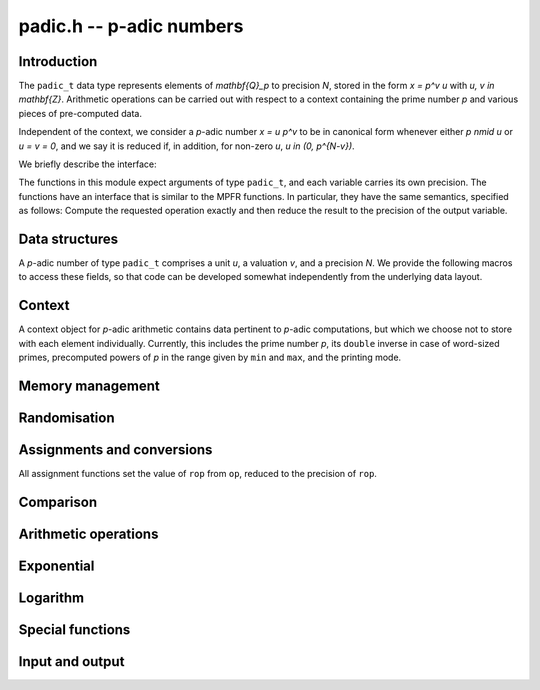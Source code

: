.. _padic:

**padic.h** -- p-adic numbers
===============================================================================


Introduction
--------------------------------------------------------------------------------

The ``padic_t`` data type represents elements of `\mathbf{Q}_p` to
precision `N`, stored in the form `x = p^v u` with `u, v \in \mathbf{Z}`.
Arithmetic operations can be carried out with respect to a context
containing the prime number `p` and various pieces of pre-computed data.

Independent of the context, we consider a `p`-adic number
`x = u p^v` to be in canonical form whenever either
`p \nmid u` or `u = v = 0`, and we say it is reduced
if, in addition, for non-zero `u`, `u \in (0, p^{N-v})`.

We briefly describe the interface:

The functions in this module expect arguments of type ``padic_t``,
and each variable carries its own precision.  The functions have an
interface that is similar to the MPFR functions.  In particular, they
have the same semantics, specified as follows:  Compute the requested
operation exactly and then reduce the result to the precision of the
output variable.

Data structures
--------------------------------------------------------------------------------

A `p`-adic number of type ``padic_t`` comprises a unit `u`, 
a valuation `v`, and a precision `N`.
We provide the following macros to access these fields, so that 
code can be developed somewhat independently from the underlying 
data layout.

.. function:: fmpz * padic_unit(const padic_t op)

    Returns the unit part of the `p`-adic number as a FLINT integer, which 
    can be used as an operand for the ``fmpz`` functions.

.. function:: slong padic_val(const padic_t op)

    Returns the valuation part of the `p`-adic number.

    Note that this function is implemented as a macro and that 
    the expression ``padic_val(op)`` can be used as both an 
    *lvalue* and an *rvalue*.

.. function:: slong padic_get_val(const padic_t op)

    Returns the valuation part of the `p`-adic number.

.. function:: slong padic_prec(const padic_t op)

    Returns the precision of the `p`-adic number.

    Note that this function is implemented as a macro and that 
    the expression ``padic_prec(op)`` can be used as both an 
    *lvalue* and an *rvalue*.

.. function:: slong padic_get_prec(const padic_t op)

    Returns the precision of the `p`-adic number.


Context
--------------------------------------------------------------------------------

A context object for `p`-adic arithmetic contains data pertinent to 
`p`-adic computations, but which we choose not to store with each 
element individually.
Currently, this includes the prime number `p`, its ``double`` 
inverse in case of word-sized primes, precomputed powers of `p` 
in the range given by ``min`` and ``max``, and the printing 
mode.

.. function:: void padic_ctx_init(padic_ctx_t ctx, const fmpz_t p, slong min, slong max, enum padic_print_mode mode)

    Initialises the context ``ctx`` with the given data.

    Assumes that `p` is a prime.  This is not verified but the subsequent 
    behaviour is undefined if `p` is a composite number.

    Assumes that ``min`` and ``max`` are non-negative and that 
    ``min`` is at most ``max``, raising an ``abort`` signal 
    otherwise.

    Assumes that the printing mode is one of ``PADIC_TERSE``, 
    ``PADIC_SERIES``, or ``PADIC_VAL_UNIT``.  Using the example 
    `x = 7^{-1} 12` in `\mathbf{Q}_7`, these behave as follows:

    In ``PADIC_TERSE`` mode, a `p`-adic number is printed 
    in the same way as a rational number, e.g. ``12/7``.

    In ``PADIC_SERIES`` mode, a `p`-adic number is printed 
    digit by digit, e.g. ``5*7^-1 + 1``.

    In ``PADIC_VAL_UNIT`` mode, a `p`-adic number is 
    printed showing the valuation and unit parts separately, 
    e.g. ``12*7^-1``.

.. function:: void padic_ctx_clear(padic_ctx_t ctx)

    Clears all memory that has been allocated as part of the context.

.. function:: int _padic_ctx_pow_ui(fmpz_t rop, ulong e, const padic_ctx_t ctx)

    Sets ``rop`` to `p^e` as efficiently as possible, where 
    ``rop`` is expected to be an uninitialised ``fmpz_t``.

    If the return value is non-zero, it is the responsibility of 
    the caller to clear the returned integer.


Memory management
--------------------------------------------------------------------------------


.. function:: void padic_init(padic_t rop)

    Initialises the `p`-adic number with the precision set to 
    ``PADIC_DEFAULT_PREC``, which is defined as `20`.

.. function:: void padic_init2(padic_t rop, slong N)

    Initialises the `p`-adic number ``rop`` with precision `N`.

.. function:: void padic_clear(padic_t rop)

    Clears all memory used by the `p`-adic number ``rop``.

.. function:: void _padic_canonicalise(padic_t rop, const padic_ctx_t ctx)

    Brings the `p`-adic number ``rop`` into canonical form.

    That is to say, ensures that either `u = v = 0` or 
    `p \nmid u`.  There is no reduction modulo a power 
    of `p`.

.. function:: void _padic_reduce(padic_t rop, const padic_ctx_t ctx)

    Given a `p`-adic number ``rop`` in canonical form, 
    reduces it modulo `p^N`.

.. function:: void padic_reduce(padic_t rop, const padic_ctx_t ctx)

    Ensures that the `p`-adic number ``rop`` is reduced.


Randomisation
--------------------------------------------------------------------------------


.. function:: void padic_randtest(padic_t rop, flint_rand_t state, const padic_ctx_t ctx)

    Sets ``rop`` to a random `p`-adic number modulo `p^N` with valuation 
    in the range `[- \lceil N/10\rceil, N)`, `[N - \lceil -N/10\rceil, N)`, or `[-10, 0)` 
    as `N` is positive, negative or zero, whenever ``rop`` is non-zero.

.. function:: void padic_randtest_not_zero(padic_t rop, flint_rand_t state, const padic_ctx_t ctx)

    Sets ``rop`` to a random non-zero `p`-adic number modulo `p^N`, 
    where the range of the valuation is as for the function 
    :func:`padic_randtest`.

.. function:: void padic_randtest_int(padic_t rop, flint_rand_t state, const padic_ctx_t ctx)

    Sets ``rop`` to a random `p`-adic integer modulo `p^N`.

    Note that whenever `N \leq 0`, ``rop`` is set to zero.


Assignments and conversions
--------------------------------------------------------------------------------

All assignment functions set the value of ``rop`` from ``op``, 
reduced to the precision of ``rop``.

.. function:: void padic_set(padic_t rop, const padic_t op, const padic_ctx_t ctx)

    Sets ``rop`` to the `p`-adic number ``op``.

.. function:: void padic_set_si(padic_t rop, slong op, const padic_ctx_t ctx)

    Sets the `p`-adic number ``rop`` to the 
    ``slong`` integer ``op``.

.. function:: void padic_set_ui(padic_t rop, ulong op, const padic_ctx_t ctx)

    Sets the `p`-adic number ``rop`` to the ``ulong`` 
    integer ``op``.

.. function:: void padic_set_fmpz(padic_t rop, const fmpz_t op, const padic_ctx_t ctx)

    Sets the `p`-adic number ``rop`` to the integer ``op``.

.. function:: void padic_set_fmpq(padic_t rop, const fmpq_t op, const padic_ctx_t ctx)

    Sets ``rop`` to the rational ``op``.

.. function:: void padic_set_mpz(padic_t rop, const mpz_t op, const padic_ctx_t ctx)

    Sets the `p`-adic number ``rop`` to the GMP integer ``op``.

.. function:: void padic_set_mpq(padic_t rop, const mpq_t op, const padic_ctx_t ctx)

    Sets ``rop`` to the GMP rational ``op``.

.. function:: void padic_get_fmpz(fmpz_t rop, const padic_t op, const padic_ctx_t ctx)

    Sets the integer ``rop`` to the exact `p`-adic integer ``op``.

    If ``op`` is not a `p`-adic integer, raises an ``abort`` signal.

.. function:: void padic_get_fmpq(fmpq_t rop, const padic_t op, const padic_ctx_t ctx)

    Sets the rational ``rop`` to the `p`-adic number ``op``.

.. function:: void padic_get_mpz(mpz_t rop, const padic_t op, const padic_ctx_t ctx)

    Sets the GMP integer ``rop`` to the `p`-adic integer ``op``.

    If ``op`` is not a `p`-adic integer, raises an ``abort`` signal.

.. function:: void padic_get_mpq(mpq_t rop, const padic_t op, const padic_ctx_t ctx)

    Sets the GMP rational ``rop`` to the value of ``op``.

.. function:: void padic_swap(padic_t op1, padic_t op2)

    Swaps the two `p`-adic numbers ``op1`` and ``op2``.

    Note that this includes swapping the precisions.  In particular, this 
    operation is not equivalent to swapping ``op1`` and ``op2`` 
    using :func:`padic_set` and an auxiliary variable whenever the 
    precisions of the two elements are different.

.. function:: void padic_zero(padic_t rop)

    Sets the `p`-adic number ``rop`` to zero.

.. function:: void padic_one(padic_t rop)

    Sets the `p`-adic number ``rop`` to one, reduced modulo the 
    precision of ``rop``.


Comparison
--------------------------------------------------------------------------------


.. function:: int padic_is_zero(const padic_t op)

    Returns whether ``op`` is equal to zero.

.. function:: int padic_is_one(const padic_t op)

    Returns whether ``op`` is equal to one, that is, whether 
    `u = 1` and `v = 0`.

.. function:: int padic_equal(const padic_t op1, const padic_t op2)

    Returns whether ``op1`` and ``op2`` are equal, that is, 
    whether `u_1 = u_2` and `v_1 = v_2`.


Arithmetic operations
--------------------------------------------------------------------------------


.. function:: slong * _padic_lifts_exps(slong * n, slong N)

    Given a positive integer `N` define the sequence 
    `a_0 = N, a_1 = \lceil a_0/2\rceil, \dotsc, a_{n-1} = \lceil a_{n-2}/2\rceil = 1`.
    Then `n = \lceil\log_2 N\rceil + 1`.

    This function sets `n` and allocates and returns the array `a`.

.. function:: void _padic_lifts_pows(fmpz * pow, const slong * a, slong n, const fmpz_t p)

    Given an array `a` as computed above, this function 
    computes the corresponding powers of `p`, that is, 
    ``pow[i]`` is equal to `p^{a_i}`.

.. function:: void padic_add(padic_t rop, const padic_t op1, const padic_t op2, const padic_ctx_t ctx)

    Sets ``rop`` to the sum of ``op1`` and ``op2``.

.. function:: void padic_sub(padic_t rop, const padic_t op1, const padic_t op2, const padic_ctx_t ctx)

    Sets ``rop`` to the difference of ``op1`` and ``op2``.

.. function:: void padic_neg(padic_t rop, const padic_t op, const padic_ctx_t ctx)

    Sets ``rop`` to the additive inverse of ``op``.

.. function:: void padic_mul(padic_t rop, const padic_t op1, const padic_t op2, const padic_ctx_t ctx)

    Sets ``rop`` to the product of ``op1`` and ``op2``.

.. function:: void padic_shift(padic_t rop, const padic_t op, slong v, const padic_ctx_t ctx)

    Sets ``rop`` to the product of ``op`` and `p^v`.

.. function:: void padic_div(padic_t rop, const padic_t op1, const padic_t op2, const padic_ctx_t ctx)

    Sets ``rop`` to the quotient of ``op1`` and ``op2``.

.. function:: void _padic_inv_precompute(padic_inv_t S, const fmpz_t p, slong N)

    Pre-computes some data and allocates temporary space for 
    `p`-adic inversion using Hensel lifting.

.. function:: void _padic_inv_clear(padic_inv_t S)

    Frees the memory used by `S`.

.. function:: void _padic_inv_precomp(fmpz_t rop, const fmpz_t op, const padic_inv_t S)

    Sets ``rop`` to the inverse of ``op`` modulo `p^N`, 
    assuming that ``op`` is a unit and `N \geq 1`.

    In the current implementation, allows aliasing, but this might 
    change in future versions.

    Uses some data `S` precomputed by calling the function 
    :func:`_padic_inv_precompute`.  Note that this object 
    is not declared ``const`` and in fact it carries a field 
    providing temporary work space.  This allows repeated calls of 
    this function to avoid repeated memory allocations, as used 
    e.g. by the function :func:`padic_log`.

.. function:: void _padic_inv(fmpz_t rop, const fmpz_t op, const fmpz_t p, slong N)

    Sets ``rop`` to the inverse of ``op`` modulo `p^N`, 
    assuming that ``op`` is a unit and `N \geq 1`.

    In the current implementation, allows aliasing, but this might 
    change in future versions.

.. function:: void padic_inv(padic_t rop, const padic_t op, const padic_ctx_t ctx)

    Computes the inverse of ``op`` modulo `p^N`.

    Suppose that ``op`` is given as `x = u p^v`. 
    Raises an ``abort`` signal if `v < -N`.  Otherwise, 
    computes the inverse of `u` modulo `p^{N+v}`.

    This function employs Hensel lifting of an inverse modulo `p`.

.. function:: int padic_sqrt(padic_t rop, const padic_t op, const padic_ctx_t ctx)

    Returns whether ``op`` is a `p`-adic square.  If this is 
    the case, sets ``rop`` to one of the square roots;  otherwise, 
    the value of ``rop`` is undefined.

    We have the following theorem:

    Let `u \in \mathbf{Z}^{\times}`.  Then `u` is a 
    square if and only if `u \bmod p` is a square in 
    `\mathbf{Z} / p \mathbf{Z}`, for `p > 2`, or if 
    `u \bmod 8` is a square in `\mathbf{Z} / 8 \mathbf{Z}`, 
    for `p = 2`.

.. function:: void padic_pow_si(padic_t rop, const padic_t op, slong e, const padic_ctx_t ctx)

    Sets ``rop`` to ``op`` raised to the power `e`, 
    which is defined as one whenever `e = 0`.

    Assumes that some computations involving `e` and the 
    valuation of ``op`` do not overflow in the ``slong`` 
    range.

    Note that if the input `x = p^v u` is defined modulo `p^N` 
    then `x^e = p^{ev} u^e` is defined modulo `p^{N + (e - 1) v}`, 
    which is a precision loss in case `v < 0`.


Exponential
--------------------------------------------------------------------------------


.. function:: slong _padic_exp_bound(slong v, slong N, const fmpz_t p)

    Returns an integer `i` such that for all `j \geq i` we have 
    `\operatorname{ord}_p(x^j / j!) \geq N`, where `\operatorname{ord}_p(x) = v`.

    When `p` is a word-sized prime, 
    returns `\left\lceil \frac{(p-1)N - 1}{(p-1)v - 1}\right\rceil`.
    Otherwise, returns `\lceil N/v\rceil`.

    Assumes that `v < N`.  Moreover, `v` has to be at least `2` or `1`, 
    depending on whether `p` is `2` or odd.

.. function:: void _padic_exp_rectangular(fmpz_t rop, const fmpz_t u, slong v, const fmpz_t p, slong N)
              void _padic_exp_balanced(fmpz_t rop, const fmpz_t u, slong v, const fmpz_t p, slong N)
              void _padic_exp(fmpz_t rop, const fmpz_t u, slong v, const fmpz_t p, slong N)

    Sets ``rop`` to the `p`-exponential function evaluated at 
    `x = p^v u`, reduced modulo `p^N`.

    Assumes that `x \neq 0`, that `\operatorname{ord}_p(x) < N` and that 
    `\exp(x)` converges, that is, that `\operatorname{ord}_p(x)` is at least 
    `2` or `1` depending on whether the prime `p` is `2` or odd.

    Supports aliasing between ``rop`` and `u`.

.. function:: int padic_exp(padic_t y, const padic_t x, const padic_ctx_t ctx)

    Returns whether the `p`-adic exponential function converges at 
    the `p`-adic number `x`, and if so sets `y` to its value.

    The `p`-adic exponential function is defined by the usual series 

    .. math::


        \exp_p(x) = \sum_{i = 0}^{\infty} \frac{x^i}{i!}


    but this only converges only when `\operatorname{ord}_p(x) > 1 / (p - 1)`.  For 
    elements `x \in \mathbf{Q}_p`, this means that `\operatorname{ord}_p(x) \geq 1` 
    when `p \geq 3` and `\operatorname{ord}_2(x) \geq 2` when `p = 2`.

.. function:: int padic_exp_rectangular(padic_t y, const padic_t x, const padic_ctx_t ctx)

    Returns whether the `p`-adic exponential function converges at 
    the `p`-adic number `x`, and if so sets `y` to its value.

    Uses a rectangular splitting algorithm to evaluate the series 
    expression of `\exp(x) \bmod{p^N}`.

.. function:: int padic_exp_balanced(padic_t y, const padic_t x, const padic_ctx_t ctx)

    Returns whether the `p`-adic exponential function converges at 
    the `p`-adic number `x`, and if so sets `y` to its value.

    Uses a balanced approach, balancing the size of chunks of `x` 
    with the valuation and hence the rate of convergence, which 
    results in a quasi-linear algorithm in `N`, for fixed `p`.


Logarithm
--------------------------------------------------------------------------------


.. function:: slong _padic_log_bound(slong v, slong N, const fmpz_t p)

    Returns `b` such that for all `i \geq b` we have 

    .. math::


        i v - \operatorname{ord}_p(i) \geq N


    where `v \geq 1`.

    Assumes that `1 \leq v < N` or `2 \leq v < N` when `p` is 
    odd or `p = 2`, respectively, and also that `N < 2^{f-2}` 
    where `f` is ``FLINT_BITS``.

.. function:: void _padic_log(fmpz_t z, const fmpz_t y, slong v, const fmpz_t p, slong N)
              void _padic_log_rectangular(fmpz_t z, const fmpz_t y, slong v, const fmpz_t p, slong N)
              void _padic_log_satoh(fmpz_t z, const fmpz_t y, slong v, const fmpz_t p, slong N)
              void _padic_log_balanced(fmpz_t z, const fmpz_t y, slong v, const fmpz_t p, slong N)

    Computes 

    .. math::

        z = - \sum_{i = 1}^{\infty} \frac{y^i}{i} \pmod{p^N},

    reduced modulo `p^N`.

    Note that this can be used to compute the `p`-adic logarithm 
    via the equation 

    .. math::

        \log(x) & = \sum_{i=1}^{\infty} (-1)^{i-1} \frac{(x-1)^i}{i} \\
                & = - \sum_{i=1}^{\infty} \frac{(1-x)^i}{i}.

    Assumes that `y = 1 - x` is non-zero and that `v = \operatorname{ord}_p(y)` 
    is at least `1` when `p` is odd and at least `2` when `p = 2` 
    so that the series converges.

    Assumes that `v < N`, and hence in particular `N \geq 2`.

    Does not support aliasing between `y` and `z`.

.. function:: int padic_log(padic_t rop, const padic_t op, const padic_ctx_t ctx)

    Returns whether the `p`-adic logarithm function converges at 
    the `p`-adic number ``op``, and if so sets ``rop`` to its 
    value.

    The `p`-adic logarithm function is defined by the usual series 

    .. math::

        \log_p(x) = \sum_{i=1}^{\infty} (-1)^{i-1} \frac{(x-1)^i}{i}

    but this only converges when `\operatorname{ord}_p(x - 1)` is at least `2`
    or `1` when `p = 2` or `p > 2`, respectively.

.. function:: int padic_log_rectangular(padic_t rop, const padic_t op, const padic_ctx_t ctx)

    Returns whether the `p`-adic logarithm function converges at 
    the `p`-adic number ``op``, and if so sets ``rop`` to its 
    value.

    Uses a rectangular splitting algorithm to evaluate the series 
    expression of `\log(x) \bmod{p^N}`.

.. function:: int padic_log_satoh(padic_t rop, const padic_t op, const padic_ctx_t ctx)

    Returns whether the `p`-adic logarithm function converges at 
    the `p`-adic number ``op``, and if so sets ``rop`` to its 
    value.

    Uses an algorithm based on a result of Satoh, Skjernaa and Taguchi 
    that `\operatorname{ord}_p\bigl(a^{p^k} - 1\bigr) > k`, which implies that 

    .. math::

        \log(a) \equiv p^{-k} \Bigl( \log\bigl(a^{p^k}\bigr) \pmod{p^{N+k}} 
                                                          \Bigr) \pmod{p^N}.


.. function:: int padic_log_balanced(padic_t rop, const padic_t op, const padic_ctx_t ctx)

    Returns whether the `p`-adic logarithm function converges at 
    the `p`-adic number ``op``, and if so sets ``rop`` to its 
    value.


Special functions
--------------------------------------------------------------------------------


.. function:: void _padic_teichmuller(fmpz_t rop, const fmpz_t op, const fmpz_t p, slong N)

    Computes the Teichm\"uller lift of the `p`-adic unit ``op``, 
    assuming that `N \geq 1`.

    Supports aliasing between ``rop`` and ``op``.

.. function:: void padic_teichmuller(padic_t rop, const padic_t op, const padic_ctx_t ctx)

    Computes the Teichm\"uller lift of the `p`-adic unit ``op``.

    If ``op`` is a `p`-adic integer divisible by `p`, sets ``rop`` 
    to zero, which satisfies `t^p - t = 0`, although it is clearly not 
    a `(p-1)`-st root of unity.

    If ``op`` has negative valuation, raises an ``abort`` signal.

.. function:: ulong padic_val_fac_ui_2(ulong n)

    Computes the `2`-adic valuation of `n!`.

    Note that since `n` fits into an ``ulong``, so does 
    `\operatorname{ord}_2(n!)` since `\operatorname{ord}_2(n!) \leq (n - 1) / (p - 1) = n - 1`.

.. function:: ulong padic_val_fac_ui(ulong n, const fmpz_t p)

    Computes the `p`-adic valuation of `n!`.

    Note that since `n` fits into an ``ulong``, so does 
    `\operatorname{ord}_p(n!)` since `\operatorname{ord}_p(n!) \leq (n - 1) / (p - 1)`.

.. function:: void padic_val_fac(fmpz_t rop, const fmpz_t op, const fmpz_t p)

    Sets ``rop`` to the `p`-adic valuation of the factorial 
    of ``op``, assuming that ``op`` is non-negative.


Input and output
--------------------------------------------------------------------------------


.. function:: char * padic_get_str(char * str, const padic_t op, const padic_ctx_t ctx)

    Returns the string representation of the `p`-adic number ``op``
    according to the printing mode set in the context.

    If ``str`` is ``NULL`` then a new block of memory is allocated 
    and a pointer to this is returned.  Otherwise, it is assumed that 
    the string ``str`` is large enough to hold the representation and 
    it is also the return value.

.. function:: int _padic_fprint(FILE * file, const fmpz_t u, slong v, const padic_ctx_t ctx)
              int padic_fprint(FILE * file, const padic_t op, const padic_ctx_t ctx)

    Prints the string representation of the `p`-adic number ``op`` 
    to the stream ``file``.

    In the current implementation, always returns `1`.

.. function:: int _padic_print(const fmpz_t u, slong v, const padic_ctx_t ctx)
              int padic_print(const padic_t op, const padic_ctx_t ctx)

    Prints the string representation of the `p`-adic number ``op`` 
    to the stream ``stdout``.

    In the current implementation, always returns `1`.

.. function:: void padic_debug(const padic_t op)

    Prints debug information about ``op`` to the stream ``stdout``, 
    in the format ``"(u v N)"``.

